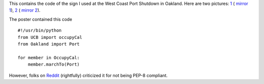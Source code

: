 This contains the code of the sign I used at the West Coast Port Shutdown in
Oakland. Here are two pictures:  `1`_ ( `mirror 1`_), `2`_ ( `mirror 2`_).

.. _2: http://yfrog.com/nwsd4ehj
.. _1: http://twitpic.com/7siffc
.. _mirror 1: http://pirsquared.org/images/occu.py.jpg
.. _mirror 2: http://pirsquared.org/images/occu.py2.jpg

The poster contained this code ::

    #!/usr/bin/python
    from UCB import occupyCal
    from Oakland import Port

    for member in OccupyCal:
        member.marchTo(Port)

However, folks on  `Reddit`_ (rightfully) criticized it for not being PEP-8 compliant.

.. _Reddit: http://www.reddit.com/r/programming/comments/nardl/occupy
